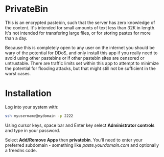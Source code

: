 #+TITLE:
#+AUTHOR: Bob Mottram
#+EMAIL: bob@freedombone.net
#+KEYWORDS: freedombone, privatebin
#+DESCRIPTION: How to use PrivateBin
#+OPTIONS: ^:nil toc:nil
#+HTML_HEAD: <link rel="stylesheet" type="text/css" href="freedombone.css" />

#+attr_html: :width 80% :height 10% :align center
[[file:images/logo.png]]

* PrivateBin

This is an encrypted pastebin, such that the server has zero knowledge of the content. It's intended for small amounts of text less than 32K in length. It's not intended for transfering large files, or for storing pastes for more than a day.

Because this is completely open to any user on the internet you should be wary of the potential for DDoS, and only install this app if you really need to avoid using other pastebins or if other pastebin sites are censored or untrustable. There are traffic limits set within this app to attempt to minimize the potential for flooding attacks, but that might still not be sufficient in the worst cases.

* Installation
Log into your system with:

#+begin_src bash
ssh myusername@mydomain -p 2222
#+end_src

Using cursor keys, space bar and Enter key select *Administrator controls* and type in your password.

Select *Add/Remove Apps* then *privatebin*. You'll need to enter your preferred subdomain - something like /paste.yourdomain.com/ and optionally a freedns code.
